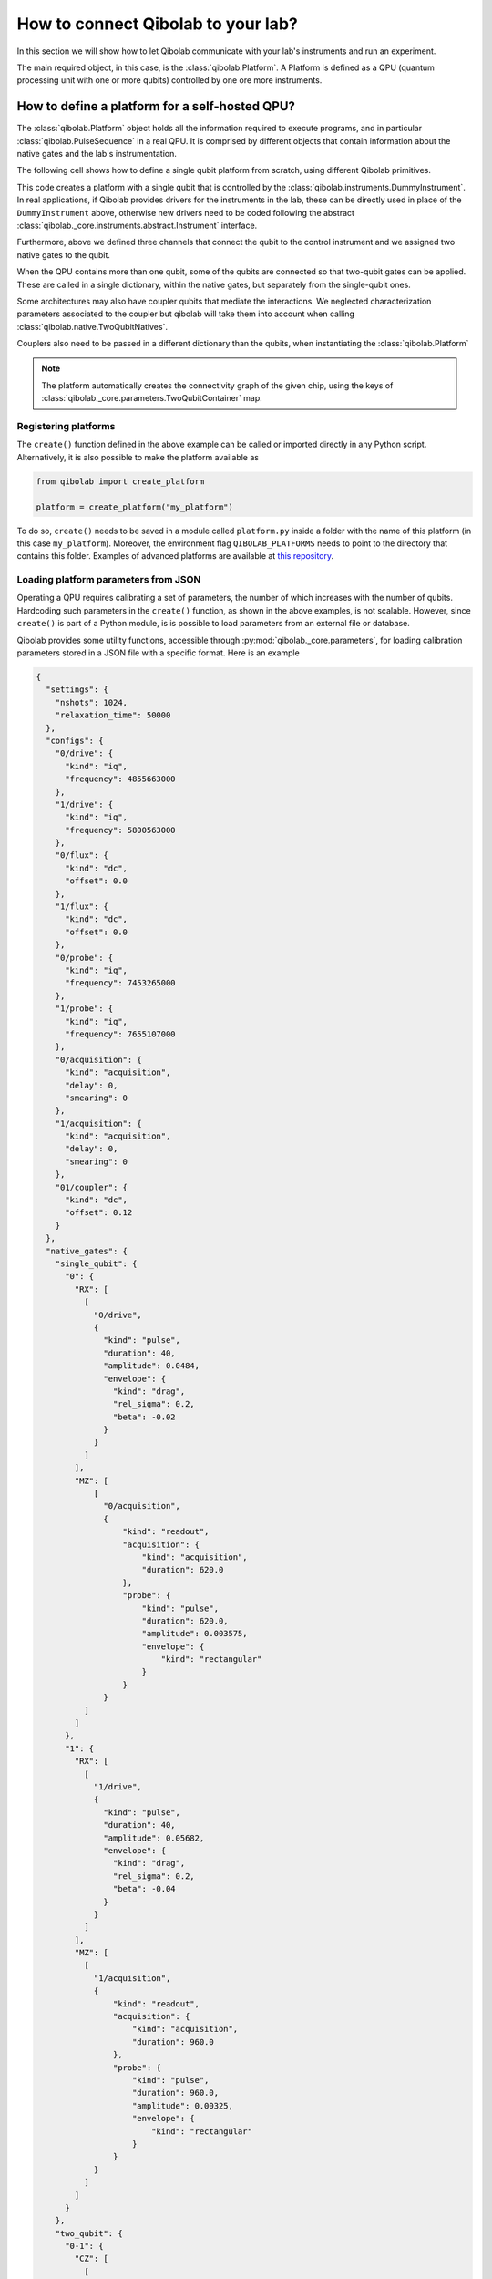 How to connect Qibolab to your lab?
===================================

In this section we will show how to let Qibolab communicate with your lab's
instruments and run an experiment.

The main required object, in this case, is the :class:`qibolab.Platform`.
A Platform is defined as a QPU (quantum processing unit with one or more qubits)
controlled by one ore more instruments.

How to define a platform for a self-hosted QPU?
-----------------------------------------------

The :class:`qibolab.Platform` object holds all the information required
to execute programs, and in particular :class:`qibolab.PulseSequence` in
a real QPU. It is comprised by different objects that contain information about
the native gates and the lab's instrumentation.

The following cell shows how to define a single qubit platform from scratch,
using different Qibolab primitives.

.. testcode::  python

    from qibolab import (
        Acquisition,
        AcquisitionChannel,
        Gaussian,
        IqChannel,
        Platform,
        PulseSequence,
        Pulse,
        Qubit,
        Readout,
        Rectangular,
    )
    from qibolab._core.components.configs import AcquisitionConfig, IqConfig
    from qibolab._core.native import FixedSequenceFactory, RxyFactory
    from qibolab._core.parameters import NativeGates, Parameters, SingleQubitNatives
    from qibolab.instruments import DummyInstrument


    def create():
        # Create the qubit objects
        qubits = {
            0: Qubit(
                drive="0/drive",
                probe="0/probe",
                acquisition="0/acquisition",
            )
        }

        # Create channels and connect to instrument ports
        channels = {}
        qubit = qubits[0]
        channels[qubit.probe] = IqChannel(
            device="controller",
            path="0",
            mixer=None,
            lo=None,
        )
        channels[qubit.acquisition] = AcquisitionChannel(
            device="controller", path="0", twpa_pump=None, probe="probe"
        )
        channels[qubit.drive] = IqChannel(
            device="controller", path="0", mixer=None, lo=None
        )

        # define configuration for channels
        configs = {}
        configs[qubit.drive] = IqConfig(frequency=3e9)
        configs[qubit.probe] = IqConfig(frequency=7e9)
        configs[qubit.acquisition] = AcquisitionConfig(delay=200.0, smearing=0.0)

        # create sequence that drives qubit from state 0 to 1
        drive_seq = PulseSequence(
            [
                (
                    qubit.drive,
                    Pulse(duration=40, amplitude=0.05, envelope=Gaussian(rel_sigma=0.2)),
                )
            ]
        )

        # create sequence that can be used for measuring the qubit
        measurement_seq = PulseSequence(
            [
                (
                    qubit.acquisition,
                    Readout(
                        acquisition=Acquisition(duration=1000),
                        probe=Pulse(duration=1000, amplitude=0.005, envelope=Rectangular()),
                    ),
                )
            ]
        )

        # assign native gates to the qubit
        native_gates = SingleQubitNatives(
            RX=RxyFactory(drive_seq),
            MZ=FixedSequenceFactory(measurement_seq),
        )

        # create a parameters instance
        parameters = Parameters(
            configs=configs,
            native_gates=NativeGates(single_qubit={0: native_gates}),
        )

        # Create a controller instrument
        instruments = {
            "my_instrument": DummyInstrument(
                name="my_instrument",
                address="0.0.0.0:0",
                channels=channels,
            )
        }

        # allocate and return Platform object
        return Platform("my_platform", parameters, instruments, qubits)


This code creates a platform with a single qubit that is controlled by the
:class:`qibolab.instruments.DummyInstrument`. In real applications, if
Qibolab provides drivers for the instruments in the lab, these can be directly
used in place of the ``DummyInstrument`` above, otherwise new drivers need to be
coded following the abstract :class:`qibolab._core.instruments.abstract.Instrument`
interface.

Furthermore, above we defined three channels that connect the qubit to the
control instrument and we assigned two native gates to the qubit.

When the QPU contains more than one qubit, some of the qubits are connected so
that two-qubit gates can be applied. These are called in a single dictionary, within
the native gates, but separately from the single-qubit ones.

.. testcode::  python

    from qibolab import (
        Acquisition,
        AcquisitionChannel,
        DcChannel,
        Gaussian,
        IqChannel,
        Pulse,
        PulseSequence,
        Qubit,
        Readout,
        Rectangular,
    )
    from qibolab._core.components.configs import AcquisitionConfig, IqConfig
    from qibolab._core.native import FixedSequenceFactory, RxyFactory
    from qibolab._core.parameters import (
        NativeGates,
        Parameters,
        SingleQubitNatives,
        TwoQubitContainer,
        TwoQubitNatives,
    )

    # Create the qubit objects
    qubits = {
        0: Qubit(
            drive="0/drive",
            flux="0/flux",
            probe="0/probe",
            acquisition="0/acquisition",
        ),
        1: Qubit(
            drive="1/drive",
            flux="1/flux",
            probe="1/probe",
            acquisition="1/acquisition",
        ),
    }

    # Create channels and connect to instrument ports
    channels = {}
    channels[qubits[0].probe] = IqChannel(
        device="controller",
        path="0",
        mixer=None,
        lo=None,
    )
    channels[qubits[0].acquisition] = AcquisitionChannel(
        device="controller", path="0", twpa_pump=None, probe="probe"
    )
    channels[qubits[0].drive] = IqChannel(
        device="controller", path="1", mixer=None, lo=None
    )
    channels[qubits[0].flux] = DcChannel(device="controller", path="2")

    channels[qubits[1].probe] = IqChannel(
        device="controller",
        path="3",
        mixer=None,
        lo=None,
    )
    channels[qubits[1].acquisition] = AcquisitionChannel(
        device="controller", path="3", twpa_pump=None, probe="probe"
    )
    channels[qubits[1].drive] = IqChannel(
        device="controller", path="4", mixer=None, lo=None
    )
    channels[qubits[1].flux] = DcChannel(device="controller", path="5")

    # define configuration for channels
    configs = {}
    configs[qubits[0].drive] = IqConfig(frequency=3e9)
    configs[qubits[0].probe] = IqConfig(frequency=7e9)
    configs[qubits[0].acquisition] = AcquisitionConfig(delay=200.0, smearing=0.0)

    # create native gates
    rx0 = PulseSequence(
        [
            (
                qubits[0].drive,
                Pulse(duration=40, amplitude=0.05, envelope=Gaussian(rel_sigma=0.2)),
            )
        ]
    )
    mz0 = PulseSequence(
        [
            (
                qubits[0].acquisition,
                Readout(
                    acquisition=Acquisition(duration=1000),
                    probe=Pulse(duration=1000, amplitude=0.005, envelope=Rectangular()),
                ),
            )
        ]
    )
    rx1 = PulseSequence(
        [
            (
                qubits[1].drive,
                Pulse(duration=40, amplitude=0.05, envelope=Gaussian(rel_sigma=0.2)),
            )
        ]
    )
    mz1 = PulseSequence(
        [
            (
                qubits[1].acquisition,
                Readout(
                    acquisition=Acquisition(duration=1000),
                    probe=Pulse(duration=1000, amplitude=0.005, envelope=Rectangular()),
                ),
            )
        ]
    )
    cz01 = PulseSequence(
        [
            (
                qubits[0].flux,
                Pulse(duration=30, amplitude=0.005, envelope=Rectangular()),
            ),
        ]
    )
    native_gates = NativeGates(
        single_qubit={
            0: SingleQubitNatives(
                RX=RxyFactory(rx0),
                MZ=FixedSequenceFactory(mz0),
            ),
            1: SingleQubitNatives(
                RX=RxyFactory(rx1),
                MZ=FixedSequenceFactory(mz1),
            ),
        },
        two_qubit=TwoQubitContainer(
            {"0-1": TwoQubitNatives(CZ=FixedSequenceFactory(cz01))}
        ),
    )

    # create a parameters instance
    parameters = Parameters(
        configs=configs,
        native_gates=native_gates,
    )

Some architectures may also have coupler qubits that mediate the interactions.
We neglected characterization parameters associated to the coupler but qibolab
will take them into account when calling :class:`qibolab.native.TwoQubitNatives`.


.. testcode::  python

    from qibolab import (
        DcChannel,
        Pulse,
        PulseSequence,
        Qubit,
        Rectangular,
    )
    from qibolab._core.parameters import TwoQubitContainer, TwoQubitNatives
    from qibolab._core.native import FixedSequenceFactory

    # create the qubit and coupler objects
    coupler_01 = Qubit(flux="c01/flux")

    channels = {}
    # assign channel(s) to the coupler
    channels[coupler_01.flux] = DcChannel(device="controller", path="5")

    # assign single-qubit native gates to each qubit
    # Look above example

    # define the pair of qubits
    two_qubit = TwoQubitContainer(
        {
            "0-1": TwoQubitNatives(
                CZ=FixedSequenceFactory(
                    PulseSequence(
                        [
                            (
                                coupler_01.flux,
                                Pulse(duration=30, amplitude=0.005, envelope=Rectangular()),
                            )
                        ],
                    )
                )
            ),
        }
    )

Couplers also need to be passed in a different dictionary than the qubits,
when instantiating the :class:`qibolab.Platform`

.. note::

    The platform automatically creates the connectivity graph of the given chip,
    using the keys of :class:`qibolab._core.parameters.TwoQubitContainer` map.


Registering platforms
^^^^^^^^^^^^^^^^^^^^^

The ``create()`` function defined in the above example can be called or imported
directly in any Python script. Alternatively, it is also possible to make the
platform available as

.. code-block::  python

    from qibolab import create_platform

    platform = create_platform("my_platform")


To do so, ``create()`` needs to be saved in a module called ``platform.py`` inside
a folder with the name of this platform (in this case ``my_platform``).
Moreover, the environment flag ``QIBOLAB_PLATFORMS`` needs to point to the directory
that contains this folder.
Examples of advanced platforms are available at `this
repository <https://github.com/qiboteam/qibolab_platforms_qrc>`_.

.. _parameters_json:

Loading platform parameters from JSON
^^^^^^^^^^^^^^^^^^^^^^^^^^^^^^^^^^^^^

Operating a QPU requires calibrating a set of parameters, the number of which
increases with the number of qubits. Hardcoding such parameters in the
``create()`` function, as shown in the above examples, is not scalable. However,
since ``create()`` is part of a Python module, is is possible to load parameters
from an external file or database.

Qibolab provides some utility functions, accessible through
:py:mod:`qibolab._core.parameters`, for loading calibration parameters stored in a JSON
file with a specific format. Here is an example

.. code-block::  json

    {
      "settings": {
        "nshots": 1024,
        "relaxation_time": 50000
      },
      "configs": {
        "0/drive": {
          "kind": "iq",
          "frequency": 4855663000
        },
        "1/drive": {
          "kind": "iq",
          "frequency": 5800563000
        },
        "0/flux": {
          "kind": "dc",
          "offset": 0.0
        },
        "1/flux": {
          "kind": "dc",
          "offset": 0.0
        },
        "0/probe": {
          "kind": "iq",
          "frequency": 7453265000
        },
        "1/probe": {
          "kind": "iq",
          "frequency": 7655107000
        },
        "0/acquisition": {
          "kind": "acquisition",
          "delay": 0,
          "smearing": 0
        },
        "1/acquisition": {
          "kind": "acquisition",
          "delay": 0,
          "smearing": 0
        },
        "01/coupler": {
          "kind": "dc",
          "offset": 0.12
        }
      },
      "native_gates": {
        "single_qubit": {
          "0": {
            "RX": [
              [
                "0/drive",
                {
                  "kind": "pulse",
                  "duration": 40,
                  "amplitude": 0.0484,
                  "envelope": {
                    "kind": "drag",
                    "rel_sigma": 0.2,
                    "beta": -0.02
                  }
                }
              ]
            ],
            "MZ": [
                [
                  "0/acquisition",
                  {
                      "kind": "readout",
                      "acquisition": {
                          "kind": "acquisition",
                          "duration": 620.0
                      },
                      "probe": {
                          "kind": "pulse",
                          "duration": 620.0,
                          "amplitude": 0.003575,
                          "envelope": {
                              "kind": "rectangular"
                          }
                      }
                  }
              ]
            ]
          },
          "1": {
            "RX": [
              [
                "1/drive",
                {
                  "kind": "pulse",
                  "duration": 40,
                  "amplitude": 0.05682,
                  "envelope": {
                    "kind": "drag",
                    "rel_sigma": 0.2,
                    "beta": -0.04
                  }
                }
              ]
            ],
            "MZ": [
              [
                "1/acquisition",
                {
                    "kind": "readout",
                    "acquisition": {
                        "kind": "acquisition",
                        "duration": 960.0
                    },
                    "probe": {
                        "kind": "pulse",
                        "duration": 960.0,
                        "amplitude": 0.00325,
                        "envelope": {
                            "kind": "rectangular"
                        }
                    }
                }
              ]
            ]
          }
        },
        "two_qubit": {
          "0-1": {
            "CZ": [
              [
                "01/coupler",
                {
                  "kind": "pulse",
                  "duration": 40,
                  "amplitude": 0.1,
                  "envelope": {
                    "kind": "rectangular"
                  }
                }
              ],
              [
                "0/flux",
                {
                  "kind": "pulse",
                  "duration": 30,
                  "amplitude": 0.6025,
                  "envelope": {
                    "kind": "rectangular"
                  }
                }
              ],
              [
                "0/drive",
                {
                  "kind": "virtualz",
                  "phase": -1
                }
              ],
              [
                "1/drive",
                {
                  "kind": "virtualz",
                  "phase": -3
                }
              ]
            ]
          }
        }
      }
    }

This file contains different sections: ``configs`` defines the default configuration of channel
parameters, while ``native_gates`` specifies the calibrated pulse parameters for implementing
single and two-qubit gates.
Note that such parameters may slightly differ depending on the QPU architecture.

Providing the above JSON is not sufficient to instantiate a
:class:`qibolab.Platform`. This should still be done using a
``create()`` method. The ``create()`` method should be put in a
file named ``platform.py`` inside the ``my_platform`` directory.
Here is the ``create()`` method that loads the parameters from the JSON:

.. testcode::  python

    # my_platform / platform.py

    from pathlib import Path
    from qibolab import (
        AcquisitionChannel,
        DcChannel,
        IqChannel,
        Platform,
        Qubit,
    )
    from qibolab.instruments import DummyInstrument


    FOLDER = Path.cwd()


    def create():
        qubits = {}
        for q in range(2):
            qubits[q] = Qubit(
                drive=f"{q}/drive",
                flux=f"{q}/flux",
                probe=f"{q}/probe",
                acquisition=f"{q}/acquisition",
            )

        couplers = {0: Qubit(flux="01/coupler")}

        channels = {}
        for q in range(2):
            channels[qubits[q].drive] = IqChannel(
                device="my_instrument", path="1", mixer=None, lo=None
            )
            channels[qubits[q].flux] = DcChannel(device="my_instrument", path="2")
            channels[qubits[q].probe] = IqChannel(
                device="my_instrument", path="0", mixer=None, lo=None
            )
            channels[qubits[q].acquisition] = AcquisitionChannel(
                device="my_instrument", path="0", twpa_pump=None, probe=qubits[q].probe
            )

        channels[couplers[0].flux] = DcChannel(device="my_instrument", path="5")

        instruments = {
            "my_instrument": DummyInstrument(
                name="my_instrument", address="0.0.0.0:0", channels=channels
            )
        }

        return Platform.load(FOLDER, instruments, qubits, couplers=couplers)

Note that this assumes that the JSON with parameters is saved as ``<folder>/parameters.json`` where ``<folder>``
is the directory containing ``platform.py``.


Instrument settings
^^^^^^^^^^^^^^^^^^^

The parameters of the previous example contains only parameters associated to the channel configuration
and the native gates. In some cases parameters associated to instruments also need to be calibrated.
An example is the frequency and the power of local oscillators,
such as the one used to pump a traveling wave parametric amplifier (TWPA).

The parameters JSON can contain such parameters in the ``configs`` section:

.. code-block::  json

    {
        "settings": {
            "nshots": 1024,
            "relaxation_time": 50000
        },
        "configs": {
            "twpa_pump": {
                "kind": "oscillator",
                "frequency": 4600000000,
                "power": 5
            }
        },
    }


Note that the key used in the JSON should be the same with the instrument name used
in the instrument dictionary when instantiating the :class:`qibolab.Platform`,
in this case ``"twpa_pump"``.

.. testcode::  python

    # my_platform / platform.py

    from pathlib import Path
    from qibolab import (
        AcquisitionChannel,
        DcChannel,
        IqChannel,
        Platform,
        Qubit,
    )
    from qibolab.instruments import DummyInstrument


    FOLDER = Path.cwd()


    def create():
        qubits = {}
        for q in range(2):
            qubits[q] = Qubit(
                drive=f"{q}/drive",
                flux=f"{q}/flux",
                probe=f"{q}/probe",
                acquisition=f"{q}/acquisition",
            )

        couplers = {0: Qubit(flux="01/coupler")}

        channels = {}
        for q in range(2):
            channels[qubits[q].drive] = IqChannel(
                device="my_instrument", path="1", mixer=None, lo=None
            )
            channels[qubits[q].flux] = DcChannel(device="my_instrument", path="2")
            channels[qubits[q].probe] = IqChannel(
                device="my_instrument", path="0", mixer=None, lo=None
            )
            channels[qubits[q].acquisition] = AcquisitionChannel(
                device="my_instrument", path="0", twpa_pump=None, probe=qubits[q].probe
            )

        channels[couplers[0].flux] = DcChannel(device="my_instrument", path="5")

        instruments = {
            "my_instrument": DummyInstrument(
                name="my_instrument", address="0.0.0.0:0", channels=channels
            ),
            "twpa_pump": DummyLocalOscillator(name="twpa_pump", address="0.0.0.1:0"),
        }

        return Platform.load(FOLDER, instruments, qubits, couplers=couplers)
